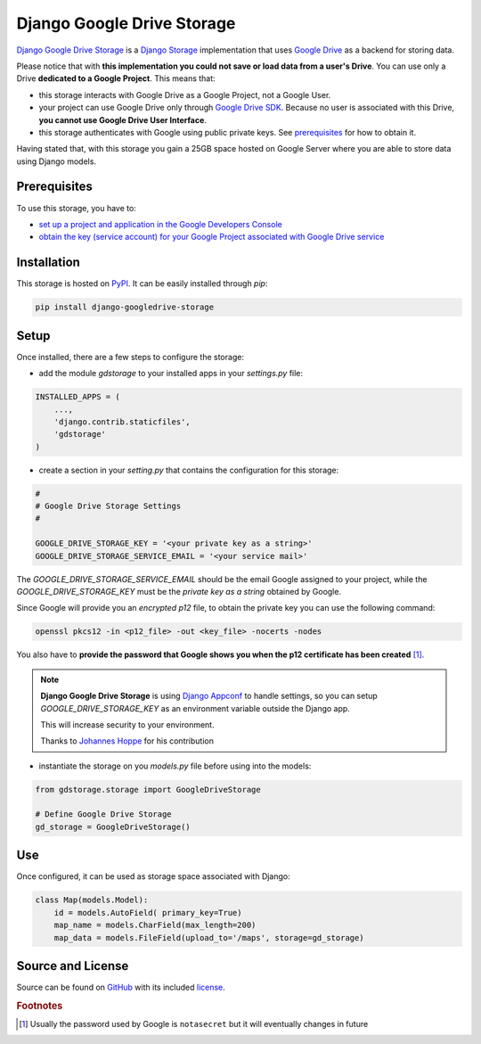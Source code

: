 Django Google Drive Storage
===========================

`Django Google Drive Storage <https://github.com/torre76/django-googledrive-storage/>`_
is a `Django Storage <https://docs.djangoproject.com/en/1.7/ref/files/storage/>`_
implementation that uses `Google Drive <https://drive.google.com>`_ as a backend for storing data.

Please notice that with **this implementation you could not save or load data from a user's Drive**.
You can use only a Drive **dedicated to a Google Project**. This means that:

* this storage interacts with Google Drive as a Google Project, not a Google User.
* your project can use Google Drive only through `Google Drive SDK <https://developers.google.com/drive/>`_. Because no user is associated with this Drive, **you cannot use Google Drive User Interface**.
* this storage authenticates with Google using public private keys. See prerequisites_ for how to obtain it.

Having stated that, with this storage you gain a 25GB space hosted on Google Server where you are able to store data
using Django models.

.. _prerequisites:

Prerequisites
*************

To use this storage, you have to:

* `set up a project and application in the Google Developers Console <https://console.developers.google.com/flows/enableapi?apiid=drive>`_
* `obtain the key (service account) for your Google Project associated with Google Drive service <https://developers.google.com/drive/web/delegation>`_

Installation
************

This storage is hosted on `PyPI <https://pypi.python.org/pypi/django-googledrive-storage>`_. It can be easily installed
through *pip*:

.. code-block:: bash

   pip install django-googledrive-storage

Setup
*****

Once installed, there are a few steps to configure the storage:

* add the module *gdstorage* to your installed apps in your `settings.py` file:

.. code-block:: python

   INSTALLED_APPS = (
       ...,
       'django.contrib.staticfiles',
       'gdstorage'
   )

* create a section in your `setting.py` that contains the configuration for this storage:

.. code-block:: python

   #
   # Google Drive Storage Settings
   #

   GOOGLE_DRIVE_STORAGE_KEY = '<your private key as a string>'
   GOOGLE_DRIVE_STORAGE_SERVICE_EMAIL = '<your service mail>'

The `GOOGLE_DRIVE_STORAGE_SERVICE_EMAIL` should be the email Google assigned to your project,
while the `GOOGLE_DRIVE_STORAGE_KEY` must be the *private key as a string* obtained by Google.

Since Google will provide you an *encrypted p12* file, to obtain the private key you can use the following command:

.. code-block:: bash

   openssl pkcs12 -in <p12_file> -out <key_file> -nocerts -nodes

You also have to **provide the password that Google shows you when the p12 certificate has been created** [#google_key]_.

.. note::

   **Django Google Drive Storage** is using `Django Appconf <http://django-appconf.readthedocs.org/>`_ to handle
   settings, so you can setup `GOOGLE_DRIVE_STORAGE_KEY` as an environment variable outside the Django app.

   This will increase security to your environment.

   Thanks to `Johannes Hoppe <https://github.com/codingjoe>`_ for his contribution

* instantiate the storage on you `models.py` file before using into the models:

.. code-block:: python

   from gdstorage.storage import GoogleDriveStorage

   # Define Google Drive Storage
   gd_storage = GoogleDriveStorage()

Use
***

Once configured, it can be used as storage space associated with Django:

.. code-block:: python

   class Map(models.Model):
       id = models.AutoField( primary_key=True)
       map_name = models.CharField(max_length=200)
       map_data = models.FileField(upload_to='/maps', storage=gd_storage)

Source and License
******************

Source can be found on `GitHub <https://github.com/torre76/django-googledrive-storage>`_ with its included
`license <https://github.com/torre76/django-googledrive-storage/blob/master/LICENSE.txt>`_.

.. rubric:: Footnotes

.. [#google_key] Usually the password used by Google is ``notasecret`` but it will eventually changes in future